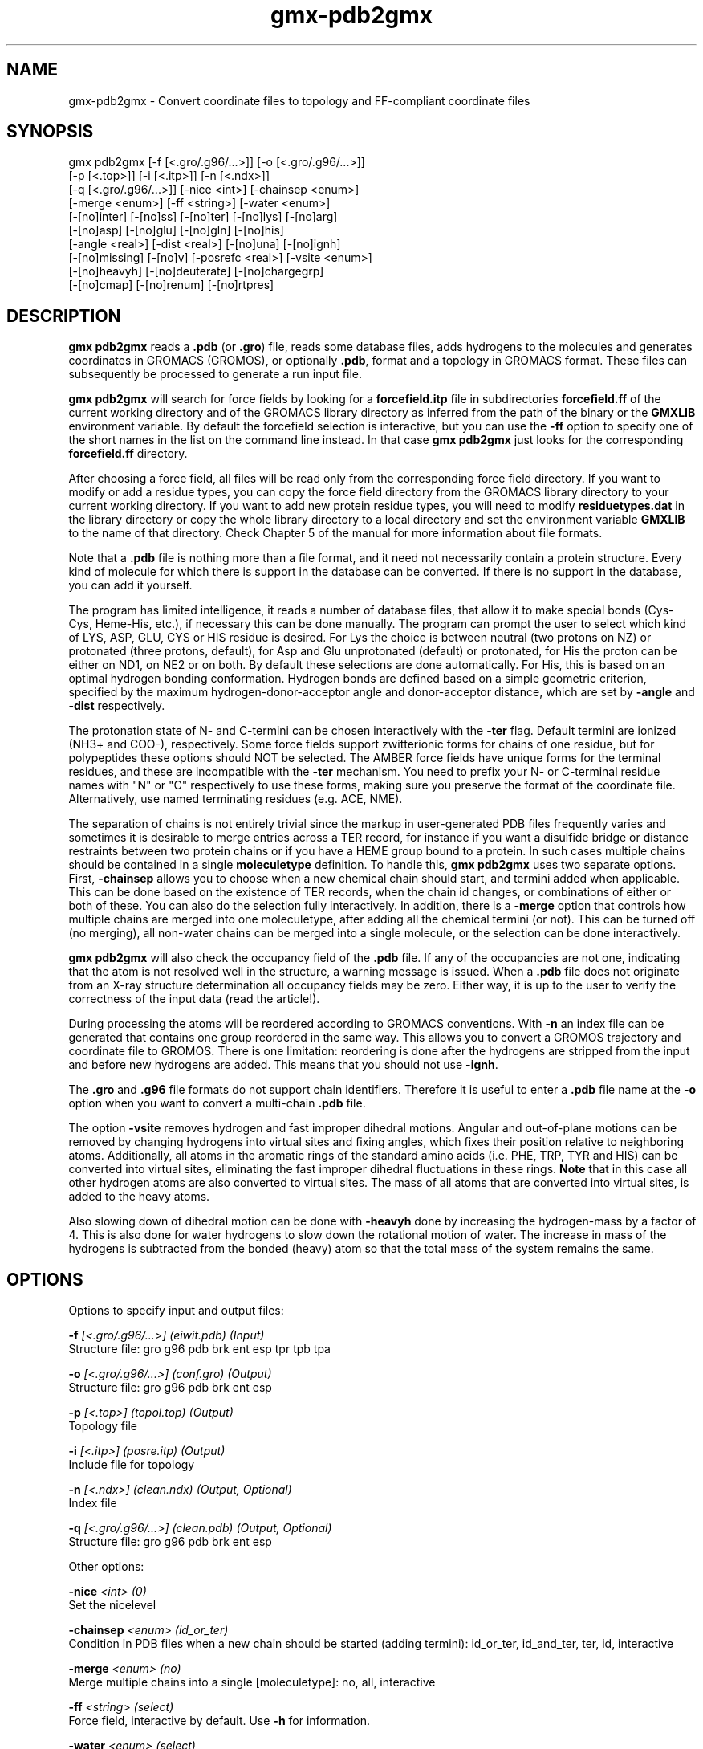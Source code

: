 .TH gmx-pdb2gmx 1 "" "VERSION 5.0.4" "GROMACS Manual"
.SH NAME
gmx-pdb2gmx - Convert coordinate files to topology and FF-compliant coordinate files

.SH SYNOPSIS
gmx pdb2gmx [-f [<.gro/.g96/...>]] [-o [<.gro/.g96/...>]]
            [-p [<.top>]] [-i [<.itp>]] [-n [<.ndx>]]
            [-q [<.gro/.g96/...>]] [-nice <int>] [-chainsep <enum>]
            [-merge <enum>] [-ff <string>] [-water <enum>]
            [-[no]inter] [-[no]ss] [-[no]ter] [-[no]lys] [-[no]arg]
            [-[no]asp] [-[no]glu] [-[no]gln] [-[no]his]
            [-angle <real>] [-dist <real>] [-[no]una] [-[no]ignh]
            [-[no]missing] [-[no]v] [-posrefc <real>] [-vsite <enum>]
            [-[no]heavyh] [-[no]deuterate] [-[no]chargegrp]
            [-[no]cmap] [-[no]renum] [-[no]rtpres]

.SH DESCRIPTION
\fBgmx pdb2gmx\fR reads a \fB.pdb\fR (or \fB.gro\fR) file, reads some database files, adds hydrogens to the molecules and generates coordinates in GROMACS (GROMOS), or optionally \fB.pdb\fR, format and a topology in GROMACS format. These files can subsequently be processed to generate a run input file.

\fBgmx pdb2gmx\fR will search for force fields by looking for a \fBforcefield.itp\fR file in subdirectories \fBforcefield.ff\fR of the current working directory and of the GROMACS library directory as inferred from the path of the binary or the \fBGMXLIB\fR environment variable. By default the forcefield selection is interactive, but you can use the \fB\-ff\fR option to specify one of the short names in the list on the command line instead. In that case \fBgmx pdb2gmx\fR just looks for the corresponding \fBforcefield.ff\fR directory.

After choosing a force field, all files will be read only from the corresponding force field directory. If you want to modify or add a residue types, you can copy the force field directory from the GROMACS library directory to your current working directory. If you want to add new protein residue types, you will need to modify \fBresiduetypes.dat\fR in the library directory or copy the whole library directory to a local directory and set the environment variable \fBGMXLIB\fR to the name of that directory. Check Chapter 5 of the manual for more information about file formats.

Note that a \fB.pdb\fR file is nothing more than a file format, and it need not necessarily contain a protein structure. Every kind of molecule for which there is support in the database can be converted. If there is no support in the database, you can add it yourself.

The program has limited intelligence, it reads a number of database files, that allow it to make special bonds (Cys\-Cys, Heme\-His, etc.), if necessary this can be done manually. The program can prompt the user to select which kind of LYS, ASP, GLU, CYS or HIS residue is desired. For Lys the choice is between neutral (two protons on NZ) or protonated (three protons, default), for Asp and Glu unprotonated (default) or protonated, for His the proton can be either on ND1, on NE2 or on both. By default these selections are done automatically. For His, this is based on an optimal hydrogen bonding conformation. Hydrogen bonds are defined based on a simple geometric criterion, specified by the maximum hydrogen\-donor\-acceptor angle and donor\-acceptor distance, which are set by \fB\-angle\fR and \fB\-dist\fR respectively.

The protonation state of N\- and C\-termini can be chosen interactively with the \fB\-ter\fR flag.  Default termini are ionized (NH3+ and COO\-), respectively.  Some force fields support zwitterionic forms for chains of one residue, but for polypeptides these options should NOT be selected. The AMBER force fields have unique forms for the terminal residues, and these are incompatible with the \fB\-ter\fR mechanism. You need to prefix your N\- or C\-terminal residue names with "N" or "C" respectively to use these forms, making sure you preserve the format of the coordinate file. Alternatively, use named terminating residues (e.g. ACE, NME).

The separation of chains is not entirely trivial since the markup in user\-generated PDB files frequently varies and sometimes it is desirable to merge entries across a TER record, for instance if you want a disulfide bridge or distance restraints between two protein chains or if you have a HEME group bound to a protein. In such cases multiple chains should be contained in a single \fBmoleculetype\fR definition. To handle this, \fBgmx pdb2gmx\fR uses two separate options. First, \fB\-chainsep\fR allows you to choose when a new chemical chain should start, and termini added when applicable. This can be done based on the existence of TER records, when the chain id changes, or combinations of either or both of these. You can also do the selection fully interactively. In addition, there is a \fB\-merge\fR option that controls how multiple chains are merged into one moleculetype, after adding all the chemical termini (or not). This can be turned off (no merging), all non\-water chains can be merged into a single molecule, or the selection can be done interactively.

\fBgmx pdb2gmx\fR will also check the occupancy field of the \fB.pdb\fR file. If any of the occupancies are not one, indicating that the atom is not resolved well in the structure, a warning message is issued. When a \fB.pdb\fR file does not originate from an X\-ray structure determination all occupancy fields may be zero. Either way, it is up to the user to verify the correctness of the input data (read the article!).

During processing the atoms will be reordered according to GROMACS conventions. With \fB\-n\fR an index file can be generated that contains one group reordered in the same way. This allows you to convert a GROMOS trajectory and coordinate file to GROMOS. There is one limitation: reordering is done after the hydrogens are stripped from the input and before new hydrogens are added. This means that you should not use \fB\-ignh\fR.

The \fB.gro\fR and \fB.g96\fR file formats do not support chain identifiers. Therefore it is useful to enter a \fB.pdb\fR file name at the \fB\-o\fR option when you want to convert a multi\-chain \fB.pdb\fR file.

The option \fB\-vsite\fR removes hydrogen and fast improper dihedral motions. Angular and out\-of\-plane motions can be removed by changing hydrogens into virtual sites and fixing angles, which fixes their position relative to neighboring atoms. Additionally, all atoms in the aromatic rings of the standard amino acids (i.e. PHE, TRP, TYR and HIS) can be converted into virtual sites, eliminating the fast improper dihedral fluctuations in these rings. \fBNote\fR that in this case all other hydrogen atoms are also converted to virtual sites. The mass of all atoms that are converted into virtual sites, is added to the heavy atoms.

Also slowing down of dihedral motion can be done with \fB\-heavyh\fR done by increasing the hydrogen\-mass by a factor of 4. This is also done for water hydrogens to slow down the rotational motion of water. The increase in mass of the hydrogens is subtracted from the bonded (heavy) atom so that the total mass of the system remains the same.

.SH OPTIONS
Options to specify input and output files:

.BI "\-f" " [<.gro/.g96/...>] (eiwit.pdb) (Input)"
    Structure file: gro g96 pdb brk ent esp tpr tpb tpa

.BI "\-o" " [<.gro/.g96/...>] (conf.gro) (Output)"
    Structure file: gro g96 pdb brk ent esp

.BI "\-p" " [<.top>] (topol.top) (Output)"
    Topology file

.BI "\-i" " [<.itp>] (posre.itp) (Output)"
    Include file for topology

.BI "\-n" " [<.ndx>] (clean.ndx) (Output, Optional)"
    Index file

.BI "\-q" " [<.gro/.g96/...>] (clean.pdb) (Output, Optional)"
    Structure file: gro g96 pdb brk ent esp


Other options:

.BI "\-nice" " <int> (0)"
    Set the nicelevel

.BI "\-chainsep" " <enum> (id_or_ter)"
    Condition in PDB files when a new chain should be started (adding termini): id_or_ter, id_and_ter, ter, id, interactive

.BI "\-merge" " <enum> (no)"
    Merge multiple chains into a single [moleculetype]: no, all, interactive

.BI "\-ff" " <string> (select)"
    Force field, interactive by default. Use \fB\-h\fR for information.

.BI "\-water" " <enum> (select)"
    Water model to use: select, none, spc, spce, tip3p, tip4p, tip5p

.BI "\-[no]inter" "  (no)"
    Set the next 8 options to interactive

.BI "\-[no]ss" "  (no)"
    Interactive SS bridge selection

.BI "\-[no]ter" "  (no)"
    Interactive termini selection, instead of charged (default)

.BI "\-[no]lys" "  (no)"
    Interactive lysine selection, instead of charged

.BI "\-[no]arg" "  (no)"
    Interactive arginine selection, instead of charged

.BI "\-[no]asp" "  (no)"
    Interactive aspartic acid selection, instead of charged

.BI "\-[no]glu" "  (no)"
    Interactive glutamic acid selection, instead of charged

.BI "\-[no]gln" "  (no)"
    Interactive glutamine selection, instead of neutral

.BI "\-[no]his" "  (no)"
    Interactive histidine selection, instead of checking H\-bonds

.BI "\-angle" " <real> (135)"
    Minimum hydrogen\-donor\-acceptor angle for a H\-bond (degrees)

.BI "\-dist" " <real> (0.3)"
    Maximum donor\-acceptor distance for a H\-bond (nm)

.BI "\-[no]una" "  (no)"
    Select aromatic rings with united CH atoms on phenylalanine, tryptophane and tyrosine

.BI "\-[no]ignh" "  (no)"
    Ignore hydrogen atoms that are in the coordinate file

.BI "\-[no]missing" "  (no)"
    Continue when atoms are missing, dangerous

.BI "\-[no]v" "  (no)"
    Be slightly more verbose in messages

.BI "\-posrefc" " <real> (1000)"
    Force constant for position restraints

.BI "\-vsite" " <enum> (none)"
    Convert atoms to virtual sites: none, hydrogens, aromatics

.BI "\-[no]heavyh" "  (no)"
    Make hydrogen atoms heavy

.BI "\-[no]deuterate" "  (no)"
    Change the mass of hydrogens to 2 amu

.BI "\-[no]chargegrp" "  (yes)"
    Use charge groups in the \fB.rtp\fR file

.BI "\-[no]cmap" "  (yes)"
    Use cmap torsions (if enabled in the \fB.rtp\fR file)

.BI "\-[no]renum" "  (no)"
    Renumber the residues consecutively in the output

.BI "\-[no]rtpres" "  (no)"
    Use \fB.rtp\fR entry names as residue names


.SH SEE ALSO
.BR gromacs(7)

More information about \fBGROMACS\fR is available at <\fIhttp://www.gromacs.org/\fR>.
